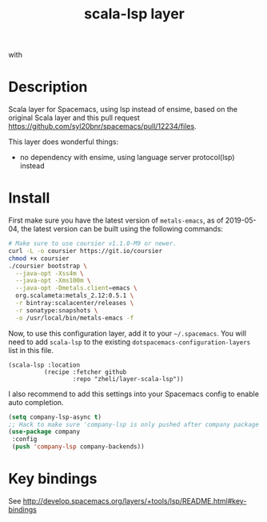 #+TITLE: scala-lsp layer

#+TAGS: layer|tool

# The maximum height of the logo should be 200 pixels.
[[file:img/scala.png]] with [[file:img/scalameta.png]]

# TOC links should be GitHub style anchors.
* Table of Contents                                        :TOC_4_gh:noexport:
- [[#description][Description]]
- [[#install][Install]]
- [[#key-bindings][Key bindings]]

* Description
Scala layer for Spacemacs, using lsp instead of ensime, based on the original
Scala layer and this pull request
https://github.com/syl20bnr/spacemacs/pull/12234/files.

This layer does wonderful things:
  - no dependency with ensime, using language server protocol(lsp) instead

* Install
First make sure you have the latest version of =metals-emacs=, as of 2019-05-04,
the latest version can be built using the following commands:

#+BEGIN_SRC bash
# Make sure to use coursier v1.1.0-M9 or newer.
curl -L -o coursier https://git.io/coursier
chmod +x coursier
./coursier bootstrap \
  --java-opt -Xss4m \
  --java-opt -Xms100m \
  --java-opt -Dmetals.client=emacs \
  org.scalameta:metals_2.12:0.5.1 \
  -r bintray:scalacenter/releases \
  -r sonatype:snapshots \
  -o /usr/local/bin/metals-emacs -f
#+END_SRC

Now, to use this
configuration layer, add it to your =~/.spacemacs=. You will need to add
=scala-lsp= to the existing =dotspacemacs-configuration-layers= list in this
file.

#+BEGIN_SRC emacs-l
(scala-lsp :location
          (recipe :fetcher github
                  :repo "zheli/layer-scala-lsp"))
#+END_SRC

I also recommend to add this settings into your Spacemacs config to enable auto completion.

#+BEGIN_SRC emacs-lisp
(setq company-lsp-async t)
;; Hack to make sure 'company-lsp is only pushed after company package is loaded
(use-package company
 :config
 (push 'company-lsp company-backends))
#+END_SRC

* Key bindings
See http://develop.spacemacs.org/layers/+tools/lsp/README.html#key-bindings

